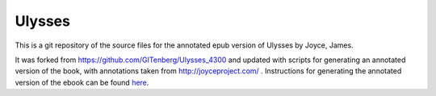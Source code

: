 =====================
Ulysses
=====================


This is a git repository of the source files for the annotated epub version of Ulysses by Joyce, James.

It was forked from https://github.com/GITenberg/Ulysses_4300 and updated with scripts for generating an annotated version of the book,  with annotations taken from http://joyceproject.com/ .  Instructions for generating the annotated version of the ebook can be found here_.

.. _here: annotations.md
